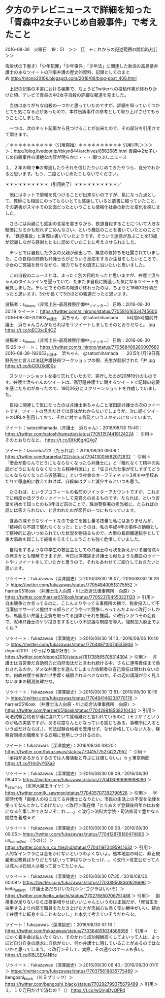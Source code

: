 * 夕方のテレビニュースで詳細を知った「青森中2女子いじめ自殺事件」で考えたこと

2016-08-30　火曜日　19：51　＞＞ ［［　←これからの記述範囲の開始時刻］］＞＞

告訴状の下書き）「少年犯罪」「少年事件」「少年法」に関連した新潟の高島章弁護士の主なツイートの刑事弁護の歴史的資料、記録としてのまとめ,http://hirono2016k.blogspot.com/2016/08/blog-post_408.html

　上記の記事の本書における編集で、ちょうどTwitterへの投稿作業が終わりかけた頃、テレビで青森の中2女子自殺の詳細な報道を見ました。

　当初はありがちな自殺の一つかと思っていたのですが、詳細を知っていくつかとても気になる点があったので、本件告訴事件の参考として取り上げさせてもらうことにしました。

　一つは、次のネット記事から見つけることが出来たので、その部分を引用させて頂きます。

／＊＊＊＊＊＊＊＊＊＊（引用開始）＊＊＊＊＊＊＊＊＊＊
引用URL＞＞＞＞：http://blog.livedoor.jp/rbkyn844/archives/8562685.html 青森中2女子いじめ自殺事件の凄絶な内容が明らかに・・・:暇つぶしニュース

１、２年の時で●の噂流したりそれを信じたりいじめてきたやつら、自分でわかると思います。もう、二度といじめたりしないでください。 

＊＊＊＊＊＊＊＊＊＊（引用終了）＊＊＊＊＊＊＊＊＊＊／

　他にはネットで情報を見つけることが出来ないのですが、氣になった点として、教師にも相談にのってもらいとても感謝していると遺書に綴っていたこと、その遺書がスマホでの文面だったということも情報化社会の新たな変化を感じました。

　さらには両親にも感謝の言葉を書きながら、鉄道自殺することについて大きな賠償になるかも知れずごめんなさい、という趣旨のことを書いていたとのことです。「鉄道事故」と実際は書いていたようです。そういう迷惑が及ぶことを13歳が認識しながら感謝とともに認めていたことに考えさせられました。

　テレビでは自殺した少女の父親が顔出しで、無念の気持ちを吐露されていました。この自殺の問題も弁護士らがどういう反応をするか注目をしたいところで、少女のご冥福を祈りながら、微力でもその遺志に沿いたいと思いました。

　この自殺のニュースとは、まったく別の目的だったと思いますが、弁護士浜ちゃんのタイムラインを遡っていて、たまたま自殺に関連した気になるツイートを発見しました。テレビでその件の報道が終わったのは、ちょうど18時30分頃だったと思います。3分か長くて5分ほどの報道だったと思います。

投稿者：s_hirono（非常上告-最高検察庁御中_ツイッター） 日時：2016-08-30 20:19  ツイート： https://twitter.com/s_hirono/status/770581616334745600
2016-08-30-201903_弁護士　浜ちゃん　@satoshihamada　　5時間5時間前弁護士　浜ちゃんさんがたらればをリツイートしましたそのとおりだなと。.jpg https://t.co/qEC3xcE4OZ

投稿者：s_hirono（非常上告-最高検察庁御中_ツイッター） 日時：2016-08-30 19:26  ツイート： https://twitter.com/s_hirono/status/770568486280007680
2016-08-30-192653_弁護士　浜ちゃん　@satoshihamada　　2015年1月19日高野先生と言えば法廷弁護技術ワークショップの際、先生が翻訳された「弁.jpg https://t.co/bGOUXdi00s

　スクリーンショットを撮り忘れていたので、実行したのが20時19分のものです。弁護士浜ちゃんのツイートは、高野隆弁護士に関するツイートで記録の必要を感じたものがあったので、19時26分にスクリーンショットを作成していました。

　自殺に関連して気になったのは弁護士浜ちゃんこと濱田諭弁護士の次のツイートです。ツイートの発言だけでは意味がわからないでしょうが、次に続くツイートのURLを引用しており、それに対する言及というスタイルになっています。

ツイート：satoshihamada（弁護士　浜ちゃん）：2016/08/30 15:40： https://twitter.com/satoshihamada/status/770511574419124224 ：
引用→　 そのとおりだなと。 https://t.co/DHd6g4QXg7

ツイート：tarareba722（たられば）：2016/08/30 09:09： https://twitter.com/tarareba722/status/770413005662072832 ：
引用→　 「借金が膨らんでどうにもならなくなったら弁護士に」と「眠れなくて精神の失調がどうにもならなくなったら精神科医に」と「任された仕事が忙しすぎてどうにもならなくなったら労基署に」という社会のセーフティネット3点を中学校あたりで徹底的に教えておけば、自殺率はグッと減少するといつも思う。

　たられば、というプロフィールの名前のツイッターアカウントですが、これまでに何度か法クラのリツイートして見覚えのあるものです。たられば、という言葉を初めて知ったのも3年ほど前のことで、珠洲警察署の担当者に、たらればの話には答えられない、と言われたのが節目の一つにもなっています。

　含蓄の深そうなツイートなので全てを推し量る技量も私にはありませんが、「精神的な不調で眠れなくなった」というのは、私の平成4年の事件の動機として精神的に追いつめられていた状況を物語るもので、大型の長距離運転手として重大事故を起こして被害を与えてしまうことも強く危惧していました。

　自殺をするような中学生の救世主としての弁護士の弓状を訴えかける自信満々の発言かとも理解できますが、今日は深澤諭史弁護士も似たような趣旨のツイートやリツイートをしていたかと思うので、それもあわせてご紹介しておきたいと思います。

リツイート：fukazawas（深澤諭史）＞2016/08/30 18:07／2016/08/30 16:29＞ https://twitter.com/fukazawas/status/770548400513175552 ＞
 harrier0516osk （弁護士法人向原・川上総合法律事務所　向原）＞ https://twitter.com/harrier0516osk/status/770523794553221120 ＞
引用＞　 自由競争とか言ってるのに、こじんまりやってる事務所の横で、税金投入して不当廉価でサービス提供する奴らとどうやって競争しろってんだよｗ＜改行＞しかも、馬鹿高い弁護士会費を取ってる団体がそれを推奨。＜改行＞かつその会費で、泥棒弁護士のケツ拭きをするという不思議な制度を導入。強制加入廃止でよくね？

リツイート：fukazawas（深澤諭史）＞2016/08/30 14:13／2016/08/06 10:40＞ https://twitter.com/fukazawas/status/770489710074535936 ＞
 depon2010 （やっぱり猫が好き）＞ https://twitter.com/depon2010/status/761738565705314304 ＞
引用＞　 弁護士は自営業だ自助努力だ自然淘汰だと言われ続ける中、さらに連帯責任まで負わされるのか。ダメな弁護士を選んでしまった依頼者の自己責任は問われないのか。何故弁護士被害だけ手厚く補償されるべきなのか。その辺の議論が全く見えないままの観測気球だな。 

リツイート：fukazawas（深澤諭史）＞2016/08/30 13:51／2016/08/30 10:16＞ https://twitter.com/fukazawas/status/770484148238770176 ＞
 harrier0516osk （弁護士法人向原・川上総合法律事務所　向原）＞ https://twitter.com/harrier0516osk/status/770429918568210434 ＞
引用＞　 司法試験合格者が巷に溢れていて就職難だと言われているのに（そうか？というのが私の実感ですが。ある程度なんとかなっている感じもある。事務所に入るという点だけならば。）、司法試験合格者を登用せず、なぜ合格していない人を、検察官同様の職務をする立場に登用しつづけるのか。 

ツイート：fukazawas（深澤諭史）：2016/08/30 09:20： https://twitter.com/fukazawas/status/770415775274237952 ：
引用→　 「余裕があるからするのでは人権活動と呼ぶには値しない。」ｂｙ東京新聞 https://t.co/fHnSyY6Xa3

リツイート：fukazawas（深澤諭史）＞2016/08/30 09:09／2016/08/30 08:40＞ https://twitter.com/fukazawas/status/770413089069998080 ＞
 k_sawmen （泥濘大魔王サイケ）＞ https://twitter.com/k_sawmen/status/770405707392790528 ＞
引用＞　 学部時代俺「直接人の役に立てる弁護士になりたい。市民の生活上の不安を法律を使ってなんとかしてあげたい」＜改行＞現在俺「とりあえず登録後何年かはお金になる仕事しかできないぞこれ……」＜改行＞法科大学院・司法修習で豊かな人間性を養成☆ミ 

リツイート：fukazawas（深澤諭史）＞2016/08/30 09:08／2016/08/30 09:05＞ https://twitter.com/fukazawas/status/770412878180474880 ＞
 un_co_the2nd （うのじ）＞ https://twitter.com/un_co_the2nd/status/770411972495941632 ＞
引用＞　 人的なインフラには金をかけないというのよくないよ。熊本地震の時に、非正規雇用公務員ばかりだとやばいって学ばなかったっけ…。＜改行＞信玄公だって人は城人は石垣人は堀って言ってたじゃん。 

リツイート：fukazawas（深澤諭史）＞2016/08/30 07:35／2016/08/30 00:08＞ https://twitter.com/fukazawas/status/770389508361629696 ＞
 keita_adachi （弁護士あだちけいた㌠シン･ゴジラはいいぞ）＞ https://twitter.com/keita_adachi/status/770276850706751488 ＞
引用＞　 副検事が足りないなら正検事増やせばいいじゃんというのは正論だが、「修習生を採用するより内部で職員をたたき上げた方が忠誠心も高く使い勝手がいい。辞めて弁護士に転身することもないし」と本気で考えていそうだからな。 

ツイート：fukazawas（深澤諭史）：2016/08/30 07:16： https://twitter.com/fukazawas/status/770384651034566656 ：
引用→　 とにかく着手金は払いたくない、そのかわり成功報酬高くしてよいって人は、よっぽど自分自身の請求に自信がない、何か弁護士に隠していることがあるのではないかと思ってしまう。＜改行＞そして、実際、その通りのケースも多い。 https://t.co/R8LSEX4NHe

リツイート：fukazawas（深澤諭史）＞2016/08/30 06:40／2016/08/30 01:11＞ https://twitter.com/fukazawas/status/770375618835775489 ＞
 bengoshi_black （ＫＢブラック）＞ https://twitter.com/bengoshi_black/status/770292799375679489 ＞
 引用＞　 え、１０万円だけで済むの？（） https://t.co/wQmgDyQPRd 










